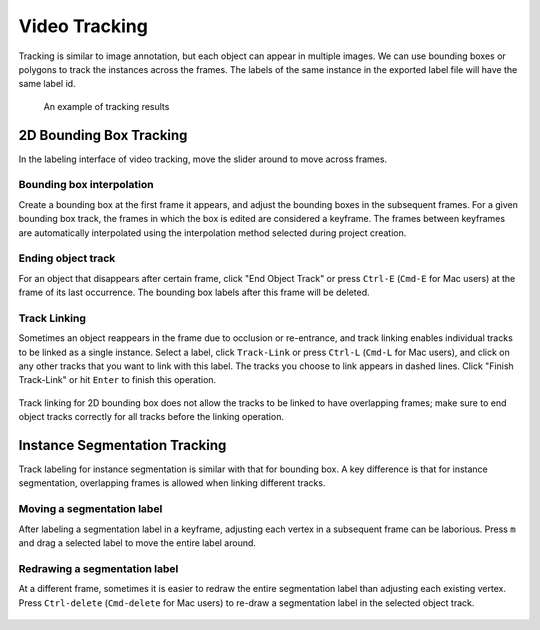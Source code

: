 Video Tracking
--------------

Tracking is similar to image annotation, but each object can appear in multiple
images. We can use bounding boxes or polygons to track the instances across the
frames. The labels of the same instance in the exported label file will have the
same label id.

.. figure:: ../media/doc/videos/box2d_tracking_result.gif
    :width: 600px

    An example of tracking results

2D Bounding Box Tracking
~~~~~~~~~~~~~~~~~~~~~~~~~~~~~~~~~~~~

In the labeling interface of video tracking, move the slider around to move
across frames.

.. raw:: html

    <video width="600" controls autoplay loop>
        <source
            src="https://www.scalabel.ai/media/doc/videos/box2d_tracking_slider.gif.mp4"
            type="video/mp4">
        Your browser does not support the video tag.
    </video>

Bounding box interpolation
=====================================

Create a bounding box at the first frame it appears, and adjust the bounding
boxes in the subsequent frames. For a given bounding box track, the frames in
which the box is edited are considered a keyframe. The frames between keyframes
are automatically interpolated using the interpolation method selected
during project creation.

.. figure:: ../media/doc/videos/box2d_tracking_keyframe.gif
    :width: 600px


Ending object track
=====================================
For an object that disappears after certain frame, click "End Object Track" or
press ``Ctrl-E`` (``Cmd-E`` for Mac users) at the frame of its last occurrence.
The bounding box labels after this frame will be deleted.


.. figure:: ../media/doc/videos/box2d_tracking_end-track.gif
    :width: 600px


Track Linking
=====================================
Sometimes an object reappears in the frame due to occlusion or re-entrance, and
track linking enables individual tracks to be linked as a single instance.
Select a label, click ``Track-Link`` or press ``Ctrl-L`` (``Cmd-L`` for Mac
users), and click on any other tracks that you want to link with this label. The
tracks you choose to link appears in dashed lines. Click "Finish Track-Link" or
hit ``Enter`` to finish this operation.


.. figure:: ../media/doc/videos/box2d_tracking_track-link.gif
    :width: 600px

Track linking for 2D bounding box does not allow the tracks to be linked to have
overlapping frames; make sure to end object tracks correctly for all tracks
before the linking operation.


Instance Segmentation Tracking
~~~~~~~~~~~~~~~~~~~~~~~~~~~~~~~~~~~~

Track labeling for instance segmentation is similar with that for bounding box.
A key difference is that for instance segmentation, overlapping frames is
allowed when linking different tracks.



Moving a segmentation label
=====================================
After labeling a segmentation label in a keyframe, adjusting each vertex in a
subsequent frame can be laborious. Press ``m`` and drag a selected label to move
the entire label around.


.. figure:: ../media/doc/videos/seg2d_tracking_move.gif
    :width: 600px



Redrawing a segmentation label
=====================================
At a different frame, sometimes it is easier to redraw the entire segmentation
label than adjusting each existing vertex. Press ``Ctrl-delete`` (``Cmd-delete``
for Mac users) to re-draw a segmentation label in the selected object track.

.. figure:: ../media/doc/videos/seg2d_tracking_redraw.gif
    :width: 600px
